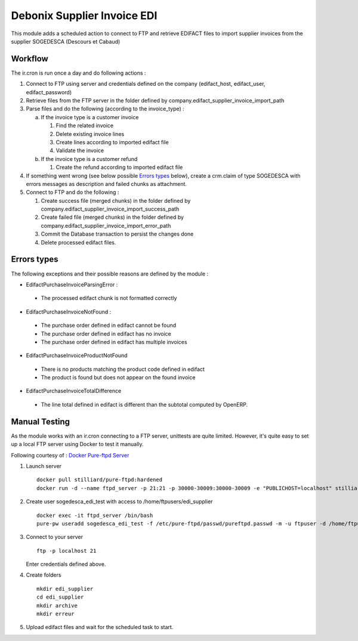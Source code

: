 ============================
Debonix Supplier Invoice EDI
============================

This module adds a scheduled action to connect to FTP and retrieve EDIFACT
files to import supplier invoices from the supplier SOGEDESCA
(Descours et Cabaud)

Workflow
========

The ir.cron is run once a day and do following actions :

1. Connect to FTP using server and credentials defined on the company (edifact_host, edifact_user, edifact_password)

2. Retrieve files from the FTP server in the folder defined by company.edifact_supplier_invoice_import_path

3. Parse files and do the following (according to the invoice_type) :

   a. If the invoice type is a customer invoice

      1. Find the related invoice
      2. Delete existing invoice lines
      3. Create lines according to imported edifact file
      4. Validate the invoice

   b. If the invoice type is a customer refund

      1. Create the refund according to imported edifact file

4. If something went wrong (see below possible `Errors types`_ below), create a crm.claim of type SOGEDESCA with errors messages as description and failed chunks as attachment.

5. Connect to FTP and do the following :

   1. Create success file (merged chunks) in the folder defined by company.edifact_supplier_invoice_import_success_path
   2. Create failed file (merged chunks) in the folder defined by company.edifact_supplier_invoice_import_error_path
   3. Commit the Database transaction to persist the changes done
   4. Delete processed edifact files.

Errors types
============

The following exceptions and their possible reasons are defined by the module :

- EdifactPurchaseInvoiceParsingError :

 - The processed edifact chunk is not formatted correctly

- EdifactPurchaseInvoiceNotFound :

 - The purchase order defined in edifact cannot be found
 - The purchase order defined in edifact has no invoice
 - The purchase order defined in edifact has multiple invoices

- EdifactPurchaseInvoiceProductNotFound

 - There is no products matching the product code defined in edifact
 - The product is found but does not appear on the found invoice

- EdifactPurchaseInvoiceTotalDifference

 - The line total defined in edifact is different than the subtotal computed by OpenERP.


Manual Testing
==============

As the module works with an ir.cron connecting to a FTP server, unittests are
quite limited. However, it's quite easy to set up a local FTP server using
Docker to test it manually.

Following courtesy of : `Docker Pure-ftpd Server <https://hub.docker.com/r/stilliard/pure-ftpd/>`_

1. Launch server ::

    docker pull stilliard/pure-ftpd:hardened
    docker run -d --name ftpd_server -p 21:21 -p 30000-30009:30000-30009 -e "PUBLICHOST=localhost" stilliard/pure-ftpd:hardened

2. Create user sogedesca_edi_test with access to /home/ftpusers/edi_supplier ::

    docker exec -it ftpd_server /bin/bash
    pure-pw useradd sogedesca_edi_test -f /etc/pure-ftpd/passwd/pureftpd.passwd -m -u ftpuser -d /home/ftpusers/edi_supplier

3. Connect to your server ::

    ftp -p localhost 21

   Enter credentials defined above.

4. Create folders ::

    mkdir edi_supplier
    cd edi_supplier
    mkdir archive
    mkdir erreur

5. Upload edifact files and wait for the scheduled task to start.
